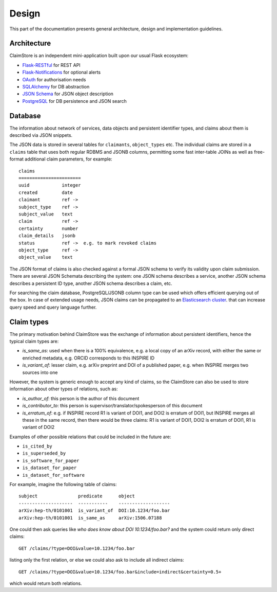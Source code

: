 ------
Design
------

This part of the documentation presents general architecture, design
and implementation guidelines.

Architecture
------------

ClaimStore is an independent mini-application built upon our usual
Flask ecosystem:

- `Flask-RESTful
  <https://github.com/flask-restful/flask-restful/>`_ for REST API
- `Flask-Notifications
  <https://github.com/inveniosoftware/flask-notifications>`_ for
  optional alerts
- `OAuth <http://oauth.net/>`_ for authorisation needs
- `SQLAlchemy <http://sqlalchemy.readthedocs.io/>`_ for DB abstraction
- `JSON Schema <http://json-schema.org/>`_ for JSON object description
- `PostgreSQL <http://www.postgresql.org/>`_ for DB persistence and
  JSON search

Database
--------

The information about network of services, data objects and persistent
identifier types, and claims about them is described via JSON snippets.

The JSON data is stored in several tables for ``claimants``,
``object_types`` etc.  The individual claims are stored in a
``claims`` table that uses both regular RDBMS and JSONB columns,
permitting some fast inter-table JOINs as well as free-format
additional claim parameters, for example::

  claims
  =======================
  uuid            integer
  created         date
  claimant        ref ->
  subject_type    ref ->
  subject_value   text
  claim           ref ->
  certainty       number
  claim_details   jsonb
  status          ref ->  e.g. to mark revoked claims
  object_type     ref ->
  object_value    text

The JSON format of claims is also checked against a formal JSON schema
to verify its validity upon claim submission.  There are several JSON
Schemata describing the system: one JSON schema describes a service,
another JSON schema describes a persistent ID type, another JSON
schema describes a claim, etc.

For searching the claim database, PostgreSQL/JSONB column type can be
used which offers efficient querying out of the box.  In case of
extended usage needs, JSON claims can be propagated to an
`Elasticsearch cluster
<https://www.elastic.co/products/elasticsearch>`_. that can increase
query speed and query language further.

Claim types
-----------

The primary motivation behind ClaimStore was the exchange of
information about persistent identifiers, hence the typical claim
types are:

- `is_same_as`: used when there is a 100% equivalence, e.g. a local copy of an
  arXiv record, with either the same or enriched metadata, e.g. ORCID
  corresponds to this INSPIRE ID
- `is_variant_of`: lesser claim, e.g. arXiv preprint and DOI of a
  published paper, e.g. when INSPIRE merges two sources into one

However, the system is generic enough to accept any kind of claims, so
the ClaimStore can also be used to store information about other
types of relations, such as:

- `is_author_of`: this person is the author of this document
- `is_contributor_to`: this person is supervisor/translator/spokesperson
  of this document
- `is_erratum_of`: e.g. if INSPIRE record R1 is variant of DOI1, and DOI2
  is erratum of DOI1, but INSPIRE merges all these in the same record,
  then there would be three claims: R1 is variant of DOI1, DOI2 is erratum of
  DOI1, R1 is variant of DOI2

Examples of other possible relations that could be included in the future
are:

- ``is_cited_by``
- ``is_superseded_by``
- ``is_software_for_paper``
- ``is_dataset_for_paper``
- ``is_dataset_for_software``

For example, imagine the following table of claims::

  subject               predicate      object
  --------------------  -----------    -------------------
  arXiv:hep-th/0101001  is_variant_of  DOI:10.1234/foo.bar
  arXiv:hep-th/0101001  is_same_as     arXiv:1506.07188

One could then ask queries like *who does know about DOI
10.1234/foo.bar?* and the system could return only direct claims::

  GET /claims/?type=DOI&value=10.1234/foo.bar

listing only the first relation, or else we could also ask to include
all indirect claims::

  GET /claims/?type=DOI&value=10.1234/foo.bar&include=indirect&certainty=0.5+

which would return both relations.
